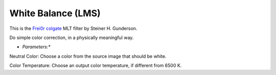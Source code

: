 .. metadata-placeholder

   :authors: - Yuri Chornoivan
             - Ttguy (https://userbase.kde.org/User:Ttguy)
             - Mmaguire (https://userbase.kde.org/User:Mmaguire)

   :license: Creative Commons License SA 4.0

.. _white_balance(lms):

White Balance (LMS)
===================

.. contents::

This is the `Frei0r colgate <https://www.mltframework.org/plugins/FilterFrei0r-colgate/>`_ MLT filter by Steiner H. Gunderson.

Do simple color correction, in a physically meaningful way.

* *Parameters:**

Neutral Color: Choose a color from the source image that should be white.

Color Temperature: Choose an output color temperature, if different from 6500 K.

